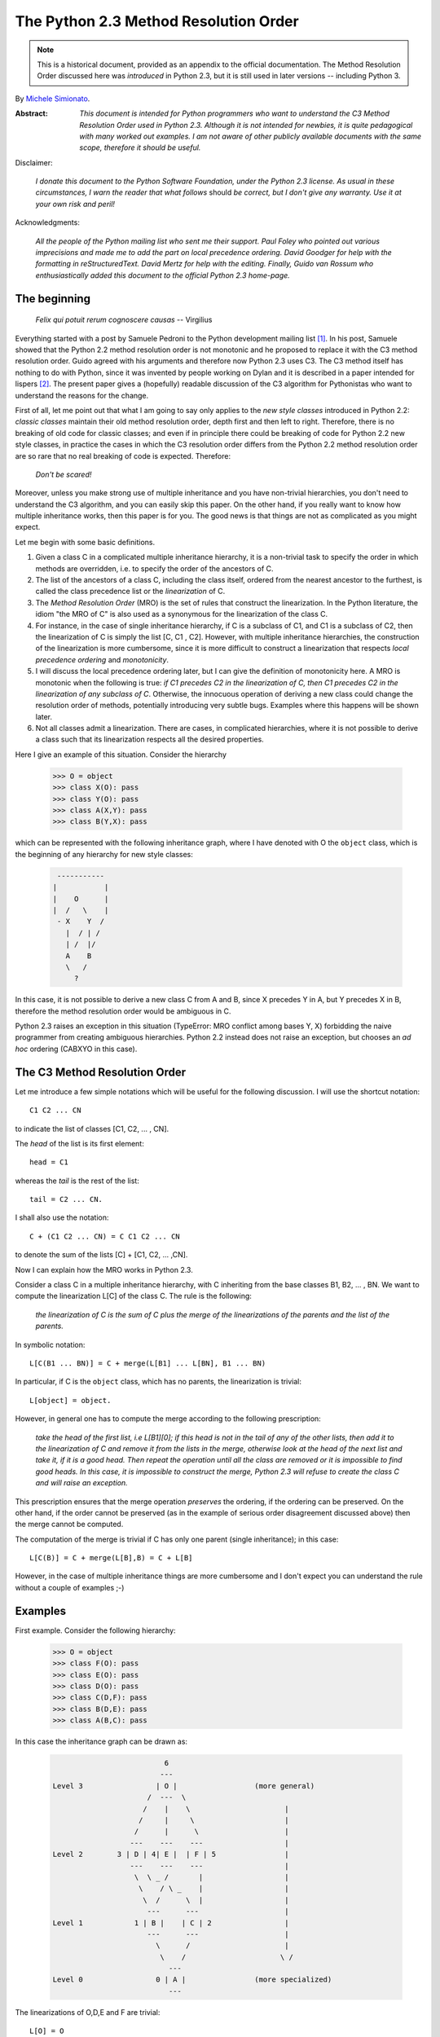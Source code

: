 .. _python_2.3_mro:

The Python 2.3 Method Resolution Order
======================================

.. note::

   This is a historical document, provided as an appendix to the official
   documentation.
   The Method Resolution Order discussed here was *introduced* in Python 2.3,
   but it is still used in later versions -- including Python 3.

By `Michele Simionato <https://www.phyast.pitt.edu/~micheles/>`__.

:Abstract:

  *This document is intended for Python programmers who want to
  understand the C3 Method Resolution Order used in Python 2.3.
  Although it is not intended for newbies, it is quite pedagogical with
  many worked out examples.  I am not aware of other publicly available
  documents with the same scope, therefore it should be useful.*

Disclaimer:

   *I donate this document to the Python Software Foundation, under the
   Python 2.3 license.  As usual in these circumstances, I warn the
   reader that what follows* should *be correct, but I don't give any
   warranty.  Use it at your own risk and peril!*

Acknowledgments:

   *All the people of the Python mailing list who sent me their support.
   Paul Foley who pointed out various imprecisions and made me to add the
   part on local precedence ordering. David Goodger for help with the
   formatting in reStructuredText. David Mertz for help with the editing.
   Finally, Guido van Rossum who enthusiastically added this document to
   the official Python 2.3 home-page.*

The beginning
-------------

                *Felix qui potuit rerum cognoscere causas* -- Virgilius

Everything started with a post by Samuele Pedroni to the Python
development mailing list [#]_.  In his post, Samuele showed that the
Python 2.2 method resolution order is not monotonic and he proposed to
replace it with the C3 method resolution order.  Guido agreed with his
arguments and therefore now Python 2.3 uses C3.  The C3 method itself
has nothing to do with Python, since it was invented by people working
on Dylan and it is described in a paper intended for lispers [#]_.  The
present paper gives a (hopefully) readable discussion of the C3
algorithm for Pythonistas who want to understand the reasons for the
change.

First of all, let me point out that what I am going to say only applies
to the *new style classes* introduced in Python 2.2:  *classic classes*
maintain their old method resolution order, depth first and then left to
right.  Therefore, there is no breaking of old code for classic classes;
and even if in principle there could be breaking of code for Python 2.2
new style classes, in practice the cases in which the C3 resolution
order differs from the Python 2.2 method resolution order are so rare
that no real breaking of code is expected.  Therefore:

   *Don't be scared!*

Moreover, unless you make strong use of multiple inheritance and you
have non-trivial hierarchies, you don't need to understand the C3
algorithm, and you can easily skip this paper.  On the other hand, if
you really want to know how multiple inheritance works, then this paper
is for you.  The good news is that things are not as complicated as you
might expect.

Let me begin with some basic definitions.

1) Given a class C in a complicated multiple inheritance hierarchy, it
   is a non-trivial task to specify the order in which methods are
   overridden, i.e. to specify the order of the ancestors of C.

2) The list of the ancestors of a class C, including the class itself,
   ordered from the nearest ancestor to the furthest, is called the
   class precedence list or the *linearization* of C.

3) The *Method Resolution Order* (MRO) is the set of rules that
   construct the linearization.  In the Python literature, the idiom
   "the MRO of C" is also used as a synonymous for the linearization of
   the class C.

4) For instance, in the case of single inheritance hierarchy, if C is a
   subclass of C1, and C1 is a subclass of C2, then the linearization of
   C is simply the list [C, C1 , C2].  However, with multiple
   inheritance hierarchies, the construction of the linearization is
   more cumbersome, since it is more difficult to construct a
   linearization that respects *local precedence ordering* and
   *monotonicity*.

5) I will discuss the local precedence ordering later, but I can give
   the definition of monotonicity here.  A MRO is monotonic when the
   following is true:  *if C1 precedes C2 in the linearization of C,
   then C1 precedes C2 in the linearization of any subclass of C*.
   Otherwise, the innocuous operation of deriving a new class could
   change the resolution order of methods, potentially introducing very
   subtle bugs.  Examples where this happens will be shown later.

6) Not all classes admit a linearization.  There are cases, in
   complicated hierarchies, where it is not possible to derive a class
   such that its linearization respects all the desired properties.

Here I give an example of this situation. Consider the hierarchy

  >>> O = object
  >>> class X(O): pass
  >>> class Y(O): pass
  >>> class A(X,Y): pass
  >>> class B(Y,X): pass

which can be represented with the following inheritance graph, where I
have denoted with O the ``object`` class, which is the beginning of any
hierarchy for new style classes:

 .. code-block:: text

          -----------
         |           |
         |    O      |
         |  /   \    |
          - X    Y  /
            |  / | /
            | /  |/
            A    B
            \   /
              ?

In this case, it is not possible to derive a new class C from A and B,
since X precedes Y in A, but Y precedes X in B, therefore the method
resolution order would be ambiguous in C.

Python 2.3 raises an exception in this situation (TypeError:  MRO
conflict among bases Y, X) forbidding the naive programmer from creating
ambiguous hierarchies.  Python 2.2 instead does not raise an exception,
but chooses an *ad hoc* ordering (CABXYO in this case).

The C3 Method Resolution Order
------------------------------

Let me introduce a few simple notations which will be useful for the
following discussion.  I will use the shortcut notation::

  C1 C2 ... CN

to indicate the list of classes [C1, C2, ... , CN].

The *head* of the list is its first element::

  head = C1

whereas the *tail* is the rest of the list::

  tail = C2 ... CN.

I shall also use the notation::

  C + (C1 C2 ... CN) = C C1 C2 ... CN

to denote the sum of the lists [C] + [C1, C2, ... ,CN].

Now I can explain how the MRO works in Python 2.3.

Consider a class C in a multiple inheritance hierarchy, with C
inheriting from the base classes B1, B2, ...  , BN.  We want to
compute the linearization L[C] of the class C. The rule is the
following:

  *the linearization of C is the sum of C plus the merge of the
  linearizations of the parents and the list of the parents.*

In symbolic notation::

   L[C(B1 ... BN)] = C + merge(L[B1] ... L[BN], B1 ... BN)

In particular, if C is the ``object`` class, which has no parents, the
linearization is trivial::

       L[object] = object.

However, in general one has to compute the merge according to the following
prescription:

  *take the head of the first list, i.e L[B1][0]; if this head is not in
  the tail of any of the other lists, then add it to the linearization
  of C and remove it from the lists in the merge, otherwise look at the
  head of the next list and take it, if it is a good head.  Then repeat
  the operation until all the class are removed or it is impossible to
  find good heads.  In this case, it is impossible to construct the
  merge, Python 2.3 will refuse to create the class C and will raise an
  exception.*

This prescription ensures that the merge operation *preserves* the
ordering, if the ordering can be preserved.  On the other hand, if the
order cannot be preserved (as in the example of serious order
disagreement discussed above) then the merge cannot be computed.

The computation of the merge is trivial if C has only one parent
(single inheritance); in this case::

       L[C(B)] = C + merge(L[B],B) = C + L[B]

However, in the case of multiple inheritance things are more cumbersome
and I don't expect you can understand the rule without a couple of
examples ;-)

Examples
--------

First example. Consider the following hierarchy:

  >>> O = object
  >>> class F(O): pass
  >>> class E(O): pass
  >>> class D(O): pass
  >>> class C(D,F): pass
  >>> class B(D,E): pass
  >>> class A(B,C): pass

In this case the inheritance graph can be drawn as:

 .. code-block:: text

                            6
                           ---
  Level 3                 | O |                  (more general)
                        /  ---  \
                       /    |    \                      |
                      /     |     \                     |
                     /      |      \                    |
                    ---    ---    ---                   |
  Level 2        3 | D | 4| E |  | F | 5                |
                    ---    ---    ---                   |
                     \  \ _ /       |                   |
                      \    / \ _    |                   |
                       \  /      \  |                   |
                        ---      ---                    |
  Level 1            1 | B |    | C | 2                 |
                        ---      ---                    |
                          \      /                      |
                           \    /                      \ /
                             ---
  Level 0                 0 | A |                (more specialized)
                             ---


The linearizations of O,D,E and F are trivial::

  L[O] = O
  L[D] = D O
  L[E] = E O
  L[F] = F O

The linearization of B can be computed as::

  L[B] = B + merge(DO, EO, DE)

We see that D is a good head, therefore we take it and we are reduced to
compute ``merge(O,EO,E)``.  Now O is not a good head, since it is in the
tail of the sequence EO.  In this case the rule says that we have to
skip to the next sequence.  Then we see that E is a good head; we take
it and we are reduced to compute ``merge(O,O)`` which gives O. Therefore::

  L[B] =  B D E O

Using the same procedure one finds::

  L[C] = C + merge(DO,FO,DF)
       = C + D + merge(O,FO,F)
       = C + D + F + merge(O,O)
       = C D F O

Now we can compute::

  L[A] = A + merge(BDEO,CDFO,BC)
       = A + B + merge(DEO,CDFO,C)
       = A + B + C + merge(DEO,DFO)
       = A + B + C + D + merge(EO,FO)
       = A + B + C + D + E + merge(O,FO)
       = A + B + C + D + E + F + merge(O,O)
       = A B C D E F O

In this example, the linearization is ordered in a pretty nice way
according to the inheritance level, in the sense that lower levels (i.e.
more specialized classes) have higher precedence (see the inheritance
graph).  However, this is not the general case.

I leave as an exercise for the reader to compute the linearization for
my second example:

  >>> O = object
  >>> class F(O): pass
  >>> class E(O): pass
  >>> class D(O): pass
  >>> class C(D,F): pass
  >>> class B(E,D): pass
  >>> class A(B,C): pass

The only difference with the previous example is the change B(D,E) -->
B(E,D); however even such a little modification completely changes the
ordering of the hierarchy:

 .. code-block:: text

                             6
                            ---
  Level 3                  | O |
                         /  ---  \
                        /    |    \
                       /     |     \
                      /      |      \
                    ---     ---    ---
  Level 2        2 | E | 4 | D |  | F | 5
                    ---     ---    ---
                     \      / \     /
                      \    /   \   /
                       \  /     \ /
                        ---     ---
  Level 1            1 | B |   | C | 3
                        ---     ---
                         \       /
                          \     /
                            ---
  Level 0                0 | A |
                            ---


Notice that the class E, which is in the second level of the hierarchy,
precedes the class C, which is in the first level of the hierarchy, i.e.
E is more specialized than C, even if it is in a higher level.

A lazy programmer can obtain the MRO directly from Python 2.2, since in
this case it coincides with the Python 2.3 linearization.  It is enough
to invoke the .mro() method of class A:

  >>> A.mro()  # doctest: +NORMALIZE_WHITESPACE
  [<class 'A'>, <class 'B'>, <class 'E'>,
  <class 'C'>, <class 'D'>, <class 'F'>,
  <class 'object'>]

Finally, let me consider the example discussed in the first section,
involving a serious order disagreement.  In this case, it is
straightforward to compute the linearizations of O, X, Y, A and B:

 .. code-block:: text

  L[O] = 0
  L[X] = X O
  L[Y] = Y O
  L[A] = A X Y O
  L[B] = B Y X O

However, it is impossible to compute the linearization for a class C
that inherits from A and B::

  L[C] = C + merge(AXYO, BYXO, AB)
       = C + A + merge(XYO, BYXO, B)
       = C + A + B + merge(XYO, YXO)

At this point we cannot merge the lists XYO and YXO, since X is in the
tail of YXO whereas Y is in the tail of XYO:  therefore there are no
good heads and the C3 algorithm stops.  Python 2.3 raises an error and
refuses to create the class C.

Bad Method Resolution Orders
----------------------------

A MRO is *bad* when it breaks such fundamental properties as local
precedence ordering and monotonicity.  In this section, I will show
that both the MRO for classic classes and the MRO for new style classes
in Python 2.2 are bad.

It is easier to start with the local precedence ordering.  Consider the
following example:

  >>> F=type('Food',(),{'remember2buy':'spam'})
  >>> E=type('Eggs',(F,),{'remember2buy':'eggs'})
  >>> G=type('GoodFood',(F,E),{}) # under Python 2.3 this is an error!  # doctest: +SKIP

with inheritance diagram

 .. code-block:: text

                O
                |
   (buy spam)   F
                | \
                | E   (buy eggs)
                | /
                G

         (buy eggs or spam ?)


We see that class G inherits from F and E, with F *before* E:  therefore
we would expect the attribute *G.remember2buy* to be inherited by
*F.rembermer2buy* and not by *E.remember2buy*:  nevertheless Python 2.2
gives

  >>> G.remember2buy  # doctest: +SKIP
  'eggs'

This is a breaking of local precedence ordering since the order in the
local precedence list, i.e. the list of the parents of G, is not
preserved in the Python 2.2 linearization of G::

  L[G,P22]= G E F object   # F *follows* E

One could argue that the reason why F follows E in the Python 2.2
linearization is that F is less specialized than E, since F is the
superclass of E; nevertheless the breaking of local precedence ordering
is quite non-intuitive and error prone.  This is particularly true since
it is a different from old style classes:

  >>> class F: remember2buy='spam'
  >>> class E(F): remember2buy='eggs'
  >>> class G(F,E): pass  # doctest: +SKIP
  >>> G.remember2buy  # doctest: +SKIP
  'spam'

In this case the MRO is GFEF and the local precedence ordering is
preserved.

As a general rule, hierarchies such as the previous one should be
avoided, since it is unclear if F should override E or viceversa.
Python 2.3 solves the ambiguity by raising an exception in the creation
of class G, effectively stopping the programmer from generating
ambiguous hierarchies.  The reason for that is that the C3 algorithm
fails when the merge::

   merge(FO,EFO,FE)

cannot be computed, because F is in the tail of EFO and E is in the tail
of FE.

The real solution is to design a non-ambiguous hierarchy, i.e. to derive
G from E and F (the more specific first) and not from F and E; in this
case the MRO is GEF without any doubt.

 .. code-block:: text

                O
                |
                F (spam)
              / |
     (eggs)   E |
              \ |
                G
                  (eggs, no doubt)


Python 2.3 forces the programmer to write good hierarchies (or, at
least, less error-prone ones).

On a related note, let me point out that the Python 2.3 algorithm is
smart enough to recognize obvious mistakes, as the duplication of
classes in the list of parents:

  >>> class A(object): pass
  >>> class C(A,A): pass # error
  Traceback (most recent call last):
    File "<stdin>", line 1, in ?
  TypeError: duplicate base class A

Python 2.2 (both for classic classes and new style classes) in this
situation, would not raise any exception.

Finally, I would like to point out two lessons we have learned from this
example:

1. despite the name, the MRO determines the resolution order of
   attributes, not only of methods;

2. the default food for Pythonistas is spam !  (but you already knew
   that ;-)

Having discussed the issue of local precedence ordering, let me now
consider the issue of monotonicity.  My goal is to show that neither the
MRO for classic classes nor that for Python 2.2 new style classes is
monotonic.

To prove that the MRO for classic classes is non-monotonic is rather
trivial, it is enough to look at the diamond diagram:

 .. code-block:: text


                   C
                  / \
                 /   \
                A     B
                 \   /
                  \ /
                   D

One easily discerns the inconsistency::

  L[B,P21] = B C        # B precedes C : B's methods win
  L[D,P21] = D A C B C  # B follows C  : C's methods win!

On the other hand, there are no problems with the Python 2.2 and 2.3
MROs, they give both::

  L[D] = D A B C

Guido points out in his essay [#]_ that the classic MRO is not so bad in
practice, since one can typically avoids diamonds for classic classes.
But all new style classes inherit from ``object``, therefore diamonds are
unavoidable and inconsistencies shows up in every multiple inheritance
graph.

The MRO of Python 2.2 makes breaking monotonicity difficult, but not
impossible.  The following example, originally provided by Samuele
Pedroni, shows that the MRO of Python 2.2 is non-monotonic:

  >>> class A(object): pass
  >>> class B(object): pass
  >>> class C(object): pass
  >>> class D(object): pass
  >>> class E(object): pass
  >>> class K1(A,B,C): pass
  >>> class K2(D,B,E): pass
  >>> class K3(D,A):   pass
  >>> class Z(K1,K2,K3): pass

Here are the linearizations according to the C3 MRO (the reader should
verify these linearizations as an exercise and draw the inheritance
diagram ;-) ::

  L[A] = A O
  L[B] = B O
  L[C] = C O
  L[D] = D O
  L[E] = E O
  L[K1]= K1 A B C O
  L[K2]= K2 D B E O
  L[K3]= K3 D A O
  L[Z] = Z K1 K2 K3 D A B C E O

Python 2.2 gives exactly the same linearizations for A, B, C, D, E, K1,
K2 and K3, but a different linearization for Z::

  L[Z,P22] = Z K1 K3 A K2 D B C E O

It is clear that this linearization is *wrong*, since A comes before D
whereas in the linearization of K3 A comes *after* D. In other words, in
K3 methods derived by D override methods derived by A, but in Z, which
still is a subclass of K3, methods derived by A override methods derived
by D!  This is a violation of monotonicity.  Moreover, the Python 2.2
linearization of Z is also inconsistent with local precedence ordering,
since the local precedence list of the class Z is [K1, K2, K3] (K2
precedes K3), whereas in the linearization of Z K2 *follows* K3.  These
problems explain why the 2.2 rule has been dismissed in favor of the C3
rule.

The end
-------

This section is for the impatient reader, who skipped all the previous
sections and jumped immediately to the end.  This section is for the
lazy programmer too, who didn't want to exercise her/his brain.
Finally, it is for the programmer with some hubris, otherwise s/he would
not be reading a paper on the C3 method resolution order in multiple
inheritance hierarchies ;-) These three virtues taken all together (and
*not* separately) deserve a prize:  the prize is a short Python 2.2
script that allows you to compute the 2.3 MRO without risk to your
brain.  Simply change the last line to play with the various examples I
have discussed in this paper.::

  #<mro.py>

  """C3 algorithm by Samuele Pedroni (with readability enhanced by me)."""

  class __metaclass__(type):
      "All classes are metamagically modified to be nicely printed"
      __repr__ = lambda cls: cls.__name__

  class ex_2:
      "Serious order disagreement" #From Guido
      class O: pass
      class X(O): pass
      class Y(O): pass
      class A(X,Y): pass
      class B(Y,X): pass
      try:
          class Z(A,B): pass #creates Z(A,B) in Python 2.2
      except TypeError:
          pass # Z(A,B) cannot be created in Python 2.3

  class ex_5:
      "My first example"
      class O: pass
      class F(O): pass
      class E(O): pass
      class D(O): pass
      class C(D,F): pass
      class B(D,E): pass
      class A(B,C): pass

  class ex_6:
      "My second example"
      class O: pass
      class F(O): pass
      class E(O): pass
      class D(O): pass
      class C(D,F): pass
      class B(E,D): pass
      class A(B,C): pass

  class ex_9:
      "Difference between Python 2.2 MRO and C3" #From Samuele
      class O: pass
      class A(O): pass
      class B(O): pass
      class C(O): pass
      class D(O): pass
      class E(O): pass
      class K1(A,B,C): pass
      class K2(D,B,E): pass
      class K3(D,A): pass
      class Z(K1,K2,K3): pass

  def merge(seqs):
      print '\n\nCPL[%s]=%s' % (seqs[0][0],seqs),
      res = []; i=0
      while 1:
        nonemptyseqs=[seq for seq in seqs if seq]
        if not nonemptyseqs: return res
        i+=1; print '\n',i,'round: candidates...',
        for seq in nonemptyseqs: # find merge candidates among seq heads
            cand = seq[0]; print ' ',cand,
            nothead=[s for s in nonemptyseqs if cand in s[1:]]
            if nothead: cand=None #reject candidate
            else: break
        if not cand: raise "Inconsistent hierarchy"
        res.append(cand)
        for seq in nonemptyseqs: # remove cand
            if seq[0] == cand: del seq[0]

  def mro(C):
      "Compute the class precedence list (mro) according to C3"
      return merge([[C]]+map(mro,C.__bases__)+[list(C.__bases__)])

  def print_mro(C):
      print '\nMRO[%s]=%s' % (C,mro(C))
      print '\nP22 MRO[%s]=%s' % (C,C.mro())

  print_mro(ex_9.Z)

  #</mro.py>

That's all folks,

                            enjoy !


Resources
---------

.. [#] The thread on python-dev started by Samuele Pedroni:
       https://mail.python.org/pipermail/python-dev/2002-October/029035.html

.. [#] The paper *A Monotonic Superclass Linearization for Dylan*:
       https://doi.org/10.1145/236337.236343

.. [#] Guido van Rossum's essay, *Unifying types and classes in Python 2.2*:
       https://web.archive.org/web/20140210194412/http://www.python.org/download/releases/2.2.2/descrintro
